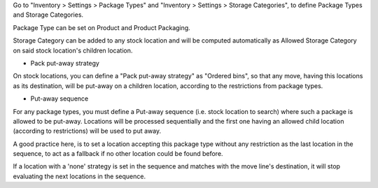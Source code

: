 Go to "Inventory > Settings > Package Types" and
"Inventory > Settings > Storage Categories", to define Package Types and Storage
Categories.

Package Type can be set on Product and Product Packaging.

Storage Category can be added to any stock location and will be computed
automatically as Allowed Storage Category on said stock location's
children location.


- Pack put-away strategy

On stock locations, you can define a "Pack put-away strategy" as "Ordered bins",
so that any move, having this locations as its destination, will be put-away
on a children location, according to the restrictions from package types.

- Put-away sequence

For any package types, you must define a Put-away sequence (i.e. stock
location to search) where such a package is allowed to be put-away. Locations
will be processed sequentially and the first one having an allowed child
location (according to restrictions) will be used to put away.

A good practice here, is to set a location accepting this package type without
any restriction as the last location in the sequence, to act as a fallback
if no other location could be found before.

If a location with a 'none' strategy is set in the sequence and matches with the
move line's destination, it will stop evaluating the next locations in the
sequence.
